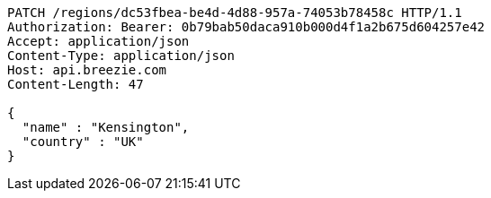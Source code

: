 [source,http,options="nowrap"]
----
PATCH /regions/dc53fbea-be4d-4d88-957a-74053b78458c HTTP/1.1
Authorization: Bearer: 0b79bab50daca910b000d4f1a2b675d604257e42
Accept: application/json
Content-Type: application/json
Host: api.breezie.com
Content-Length: 47

{
  "name" : "Kensington",
  "country" : "UK"
}
----